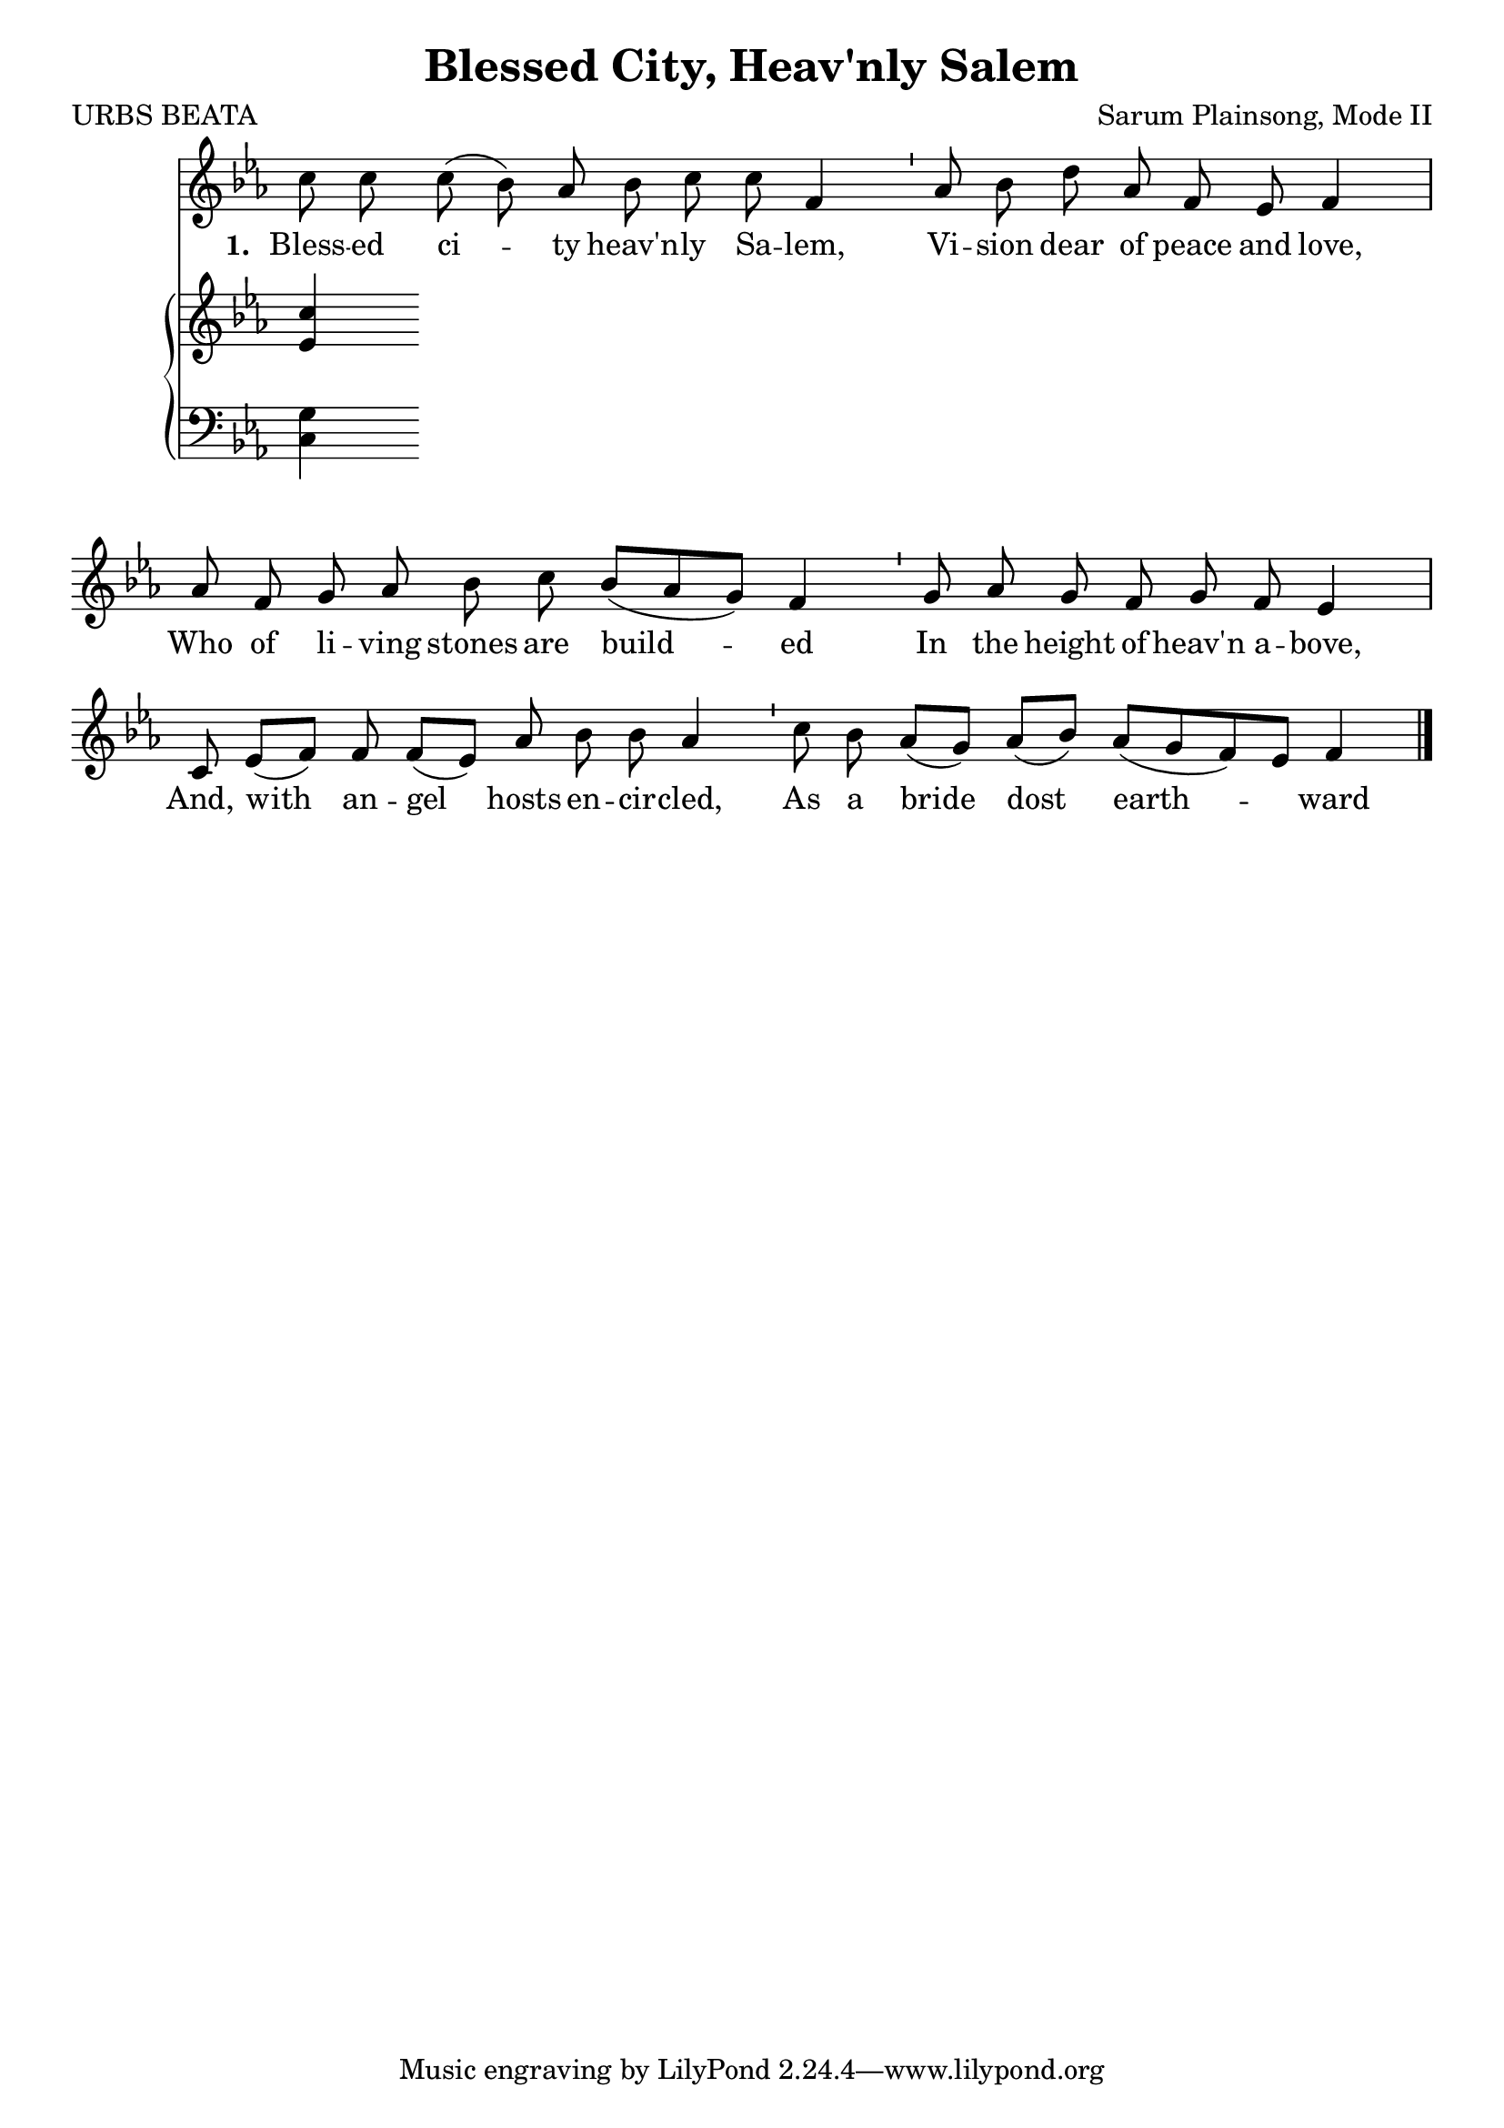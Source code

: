 \version "2.22.1"
\language "english"

\header {
  title = "Blessed City, Heav'nly Salem"
  composer = "Sarum Plainsong, Mode II"
  poet = "URBS BEATA"
}

<<
  <<
    % vocal line
    \new Staff \with { \remove "Time_signature_engraver" } \relative {
      \autoBeamOff 
      \clef treble 
      \key ef \major 
      \cadenzaOn
      c''8 c c( bf) af bf c c f,4 \bar "'"
      af8 bf d af f ef f4 \bar "|"
      af8 f g af bf c bf[( af g]) f4 \bar "'"
      g8 af g f g f ef 4 \bar "|"
      c8 ef[( f]) f f[( ef]) af bf bf af4 \bar "'"
      c8 bf af[( g]) af[( bf]) af[( g f) ef] f4 \bar "|."
    }
    \addlyrics {
      \set stanza = "1. "
      Bless -- ed ci -- ty heav'n -- ly Sa -- lem, 
      Vi -- sion dear of peace and love,
      Who of li -- ving stones are build -- ed
      In the height of heav'n a -- bove,
      And, with an -- gel hosts en -- cir -- cled,
      As a bride dost earth -- ward move;
    }
  >>
  % piano part
  \new PianoStaff <<
    % treble clef
    \new Staff  \with { \remove "Time_signature_engraver" } \relative { 
      \clef treble 
      \key ef \major 
      \cadenzaOn
      <ef' c'>4 
    }
    % bass clef
    \new Staff \with { \remove "Time_signature_engraver" } \relative { 
      \clef bass 
      \key ef \major 
      \cadenzaOn
      <c g'>4
    }
  >>
>>
